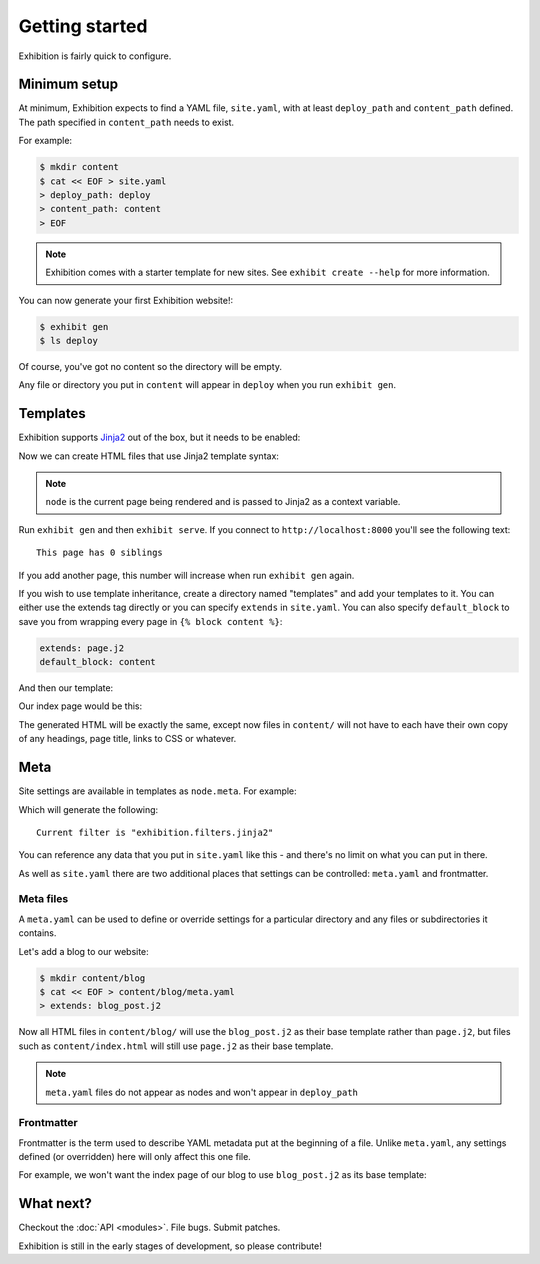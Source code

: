 Getting started
===============

Exhibition is fairly quick to configure.

Minimum setup
-------------

At minimum, Exhibition expects to find a YAML file, ``site.yaml``, with at
least ``deploy_path`` and ``content_path`` defined. The path specified in
``content_path`` needs to exist.

For example:

.. code-block:: shell

   $ mkdir content
   $ cat << EOF > site.yaml
   > deploy_path: deploy
   > content_path: content
   > EOF

.. note::

   Exhibition comes with a starter template for new sites. See ``exhibit create --help`` for more information.

You can now generate your first Exhibition website!:

.. code-block:: shell

   $ exhibit gen
   $ ls deploy

Of course, you've got no content so the directory will be empty.

Any file or directory you put in ``content`` will appear in ``deploy`` when you
run ``exhibit gen``.

Templates
---------

Exhibition supports `Jinja2 <http://jinja.pocoo.org/>`_ out of the box, but it
needs to be enabled:

.. code-block:: yaml
   :caption: site.yaml

   deploy_path: deploy
   content_path: content
   filter: exhibition.filters.jinja2
   templates: templates

Now we can create HTML files that use Jinja2 template syntax:

.. code-block:: html+jinja
   :caption: content/index.html

   <html>
     <body>
       <p>This page has {{ node.siblings|length }} siblings</p>
     </body>
   </html>

.. note::

   ``node`` is the current page being rendered and is passed to Jinja2 as a context variable.

Run ``exhibit gen`` and then ``exhibit serve``. If you connect to
``http://localhost:8000`` you'll see the following text::

    This page has 0 siblings

If you add another page, this number will increase when run ``exhibit gen`` again.

If you wish to use template inheritance, create a directory named "templates"
and add your templates to it. You can either use the extends tag directly or
you can specify ``extends`` in ``site.yaml``. You can also specify
``default_block`` to save you from wrapping every page in
``{% block content %}``:

.. code-block:: yaml

   extends: page.j2
   default_block: content

And then our template:

.. code-block:: html+jinja
   :caption: templates/page.j2

   <html>
     <body>
       {% block content %}{% endblock %}
     </body>
   </html>

Our index page would be this:

.. code-block:: html+jinja
   :caption: content/index.html

   <p>This page has {{ node.siblings|length }} siblings</p>

The generated HTML will be exactly the same, except now files in ``content/``
will not have to each have their own copy of any headings, page title, links to
CSS or whatever.

Meta
----

Site settings are available in templates as ``node.meta``. For example:

.. code-block:: html+jinja
   :caption: content/otherpage.html

   <p>Current filter is "{{ node.meta.filter }}"</p>

Which will generate the following::

    Current filter is "exhibition.filters.jinja2"

You can reference any data that you put in ``site.yaml`` like this - and
there's no limit on what you can put in there.

As well as ``site.yaml`` there are two additional places that settings can be
controlled: ``meta.yaml`` and frontmatter.

Meta files
^^^^^^^^^^

A ``meta.yaml`` can be used to define or override settings for a particular
directory and any files or subdirectories it contains.

Let's add a blog to our website:

.. code-block:: shell

   $ mkdir content/blog
   $ cat << EOF > content/blog/meta.yaml
   > extends: blog_post.j2

Now all HTML files in ``content/blog/`` will use the ``blog_post.j2`` as their
base template rather than ``page.j2``, but files such as ``content/index.html``
will still use ``page.j2`` as their base template.

.. note::
   ``meta.yaml`` files do not appear as nodes and won't appear in ``deploy_path``

Frontmatter
^^^^^^^^^^^

Frontmatter is the term used to describe YAML metadata put at the beginning of
a file. Unlike ``meta.yaml``, any settings defined (or overridden) here will
only affect this one file.

For example, we won't want the index page of our blog to use ``blog_post.j2``
as its base template:

.. code-block:: html+jinja
   :caption: content/blog/index.html

   ---
   extends: blog_index.j2
   ---
   {% for post in node.sibling %}
      <p><a href="{{ post.full_url }}">{{ post.meta.title }}</a></p>

.. code-block:: html+jinja
   :caption: content/blog/first-post.html

   ---
   title: My First Post
   ---
   <h1>{{ node.meta.title }}
   <p>Hey! This is my first blog post!</p>

What next?
----------

Checkout the :doc:`API <modules>`. File bugs. Submit patches.

Exhibition is still in the early stages of development, so please contribute!
